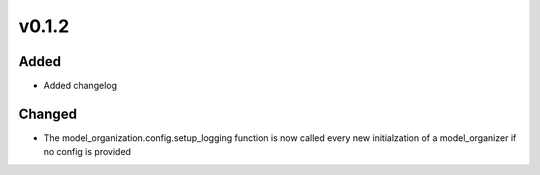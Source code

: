 v0.1.2
======

Added
-----
* Added changelog

Changed
-------
* The model_organization.config.setup_logging function is now called every
  new initialzation of a model_organizer if no config is provided
